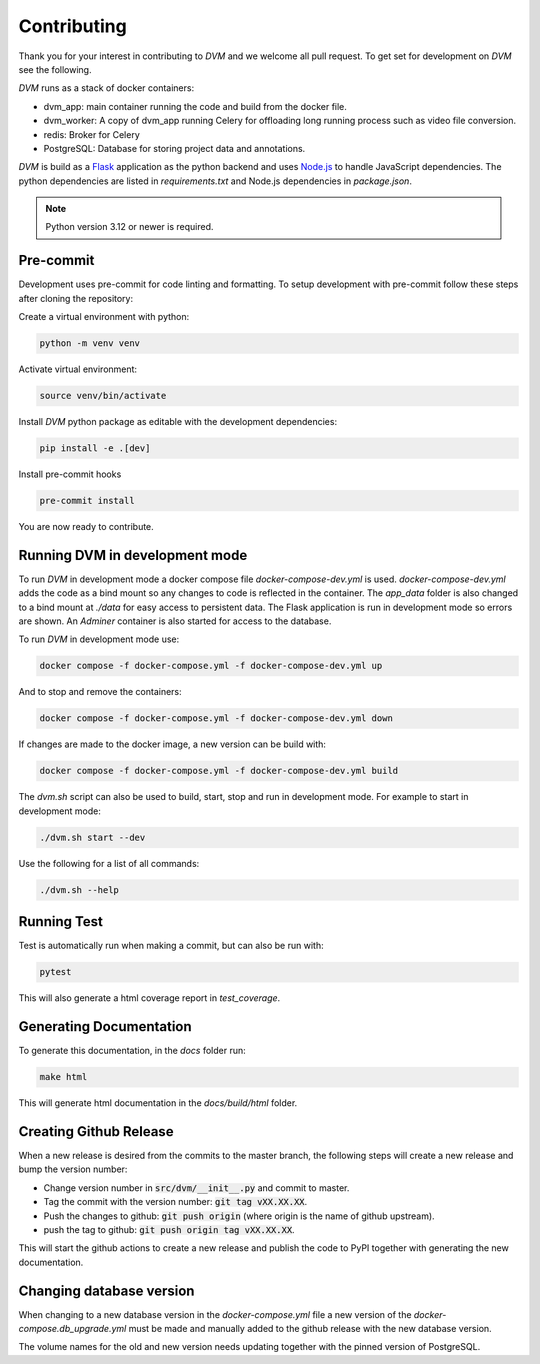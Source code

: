 Contributing
============

Thank you for your interest in contributing to *DVM* and we welcome all pull request. To get set for development on *DVM* see the following.

*DVM* runs as a stack of docker containers:

* dvm_app: main container running the code and build from the docker file.
* dvm_worker: A copy of dvm_app running Celery for offloading long running process such as video file conversion.
* redis: Broker for Celery
* PostgreSQL: Database for storing project data and annotations.

*DVM* is build as a `Flask <https://flask.palletsprojects.com/en/stable/>`_ application as the python backend and uses `Node.js <https://nodejs.org/en>`_ to handle JavaScript dependencies. The python dependencies are listed in *requirements.txt* and Node.js dependencies in *package.json*.

.. note::
    Python version 3.12 or newer is required.


Pre-commit
----------

Development uses pre-commit for code linting and formatting. To setup development with pre-commit follow these steps after cloning the repository:

Create a virtual environment with python:

.. code-block:: shell

    python -m venv venv

Activate virtual environment:

.. code-block:: shell

    source venv/bin/activate

Install *DVM* python package as editable with the development dependencies:

.. code-block:: shell

    pip install -e .[dev]

Install pre-commit hooks

.. code-block:: shell

    pre-commit install

You are now ready to contribute.

Running DVM in development mode
-------------------------------

To run *DVM* in development mode a docker compose file *docker-compose-dev.yml* is used. *docker-compose-dev.yml* adds the code as a bind mount so any changes to code is reflected in the container. The *app_data* folder is also changed to a bind mount at *./data* for easy access to persistent data. The Flask application is run in development mode so errors are shown. An *Adminer* container is also started for access to the database.

To run *DVM* in development mode use:

.. code-block:: shell

    docker compose -f docker-compose.yml -f docker-compose-dev.yml up

And to stop and remove the containers:

.. code-block:: shell

    docker compose -f docker-compose.yml -f docker-compose-dev.yml down

If changes are made to the docker image, a new version can be build with:

.. code-block:: shell

    docker compose -f docker-compose.yml -f docker-compose-dev.yml build

The *dvm.sh* script can also be used to build, start, stop and run in development mode. For example to start in development mode:

.. code-block:: shell

    ./dvm.sh start --dev

Use the following for a list of all commands:

.. code-block:: shell

    ./dvm.sh --help

Running Test
------------

Test is automatically run when making a commit, but can also be run with:

.. code-block:: shell

    pytest

This will also generate a html coverage report in *test_coverage*.

Generating Documentation
------------------------

To generate this documentation, in the *docs* folder run:

.. code-block:: shell

    make html

This will generate html documentation in the *docs/build/html* folder.

Creating Github Release
-----------------------

When a new release is desired from the commits to the master branch, the following steps will create a new release and bump the version number:

* Change version number in :code:`src/dvm/__init__.py` and commit to master.
* Tag the commit with the version number: :code:`git tag vXX.XX.XX`.
* Push the changes to github: :code:`git push origin` (where origin is the name of github upstream).
* push the tag to github: :code:`git push origin tag vXX.XX.XX`.

This will start the github actions to create a new release and publish the code to PyPI together with generating the new documentation.

Changing database version
-------------------------

When changing to a new database version in the *docker-compose.yml* file a new version of the *docker-compose.db_upgrade.yml* must be made and manually added to the github release with the new database version.

The volume names for the old and new version needs updating together with the pinned version of PostgreSQL.
